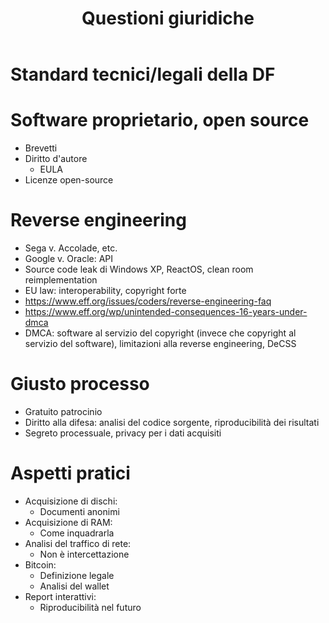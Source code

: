 #+TITLE: Questioni giuridiche

* Standard tecnici/legali della DF

* Software proprietario, open source

- Brevetti
- Diritto d'autore
  - EULA
- Licenze open-source

* Reverse engineering

- Sega v. Accolade, etc.
- Google v. Oracle: API
- Source code leak di Windows XP, ReactOS, clean room reimplementation
- EU law: interoperability, copyright forte
- https://www.eff.org/issues/coders/reverse-engineering-faq
- https://www.eff.org/wp/unintended-consequences-16-years-under-dmca
- DMCA: software al servizio del copyright (invece che copyright al servizio del software), limitazioni alla reverse engineering, DeCSS

* Giusto processo

- Gratuito patrocinio
- Diritto alla difesa: analisi del codice sorgente, riproducibilità dei risultati
- Segreto processuale, privacy per i dati acquisiti

* Aspetti pratici

- Acquisizione di dischi:
  - Documenti anonimi
- Acquisizione di RAM:
  - Come inquadrarla
- Analisi del traffico di rete:
  - Non è intercettazione
- Bitcoin:
  - Definizione legale
  - Analisi del wallet
- Report interattivi:
  - Riproducibilità nel futuro
